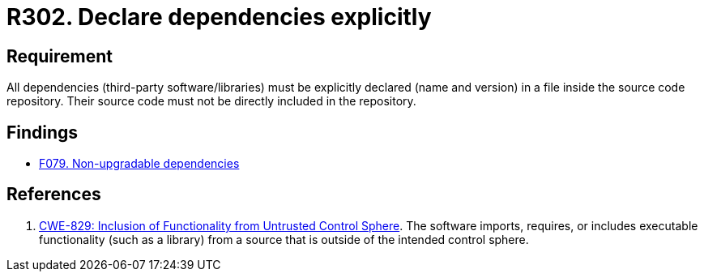 :slug: rules/302/
:category: source
:description: This requirement establishes the importance of explicitly declaring all the dependencies used in the source code.
:keywords: Security, Files, Dependencies, Source Code, Libraries, CWE, Rules, Ethical Hacking, Pentesting
:rules: yes

= R302. Declare dependencies explicitly

== Requirement

All dependencies (third-party software/libraries) must be explicitly declared
(name and version) in a file inside the source code repository.
Their source code must not be directly included in the repository.

== Findings

* [inner]#link:/web/findings/079/[F079. Non-upgradable dependencies]#

== References

. [[r1]] link:https://cwe.mitre.org/data/definitions/829.html[CWE-829: Inclusion of Functionality from Untrusted Control Sphere].
The software imports, requires, or includes executable functionality
(such as a library) from a source that is outside of the intended control
sphere.
